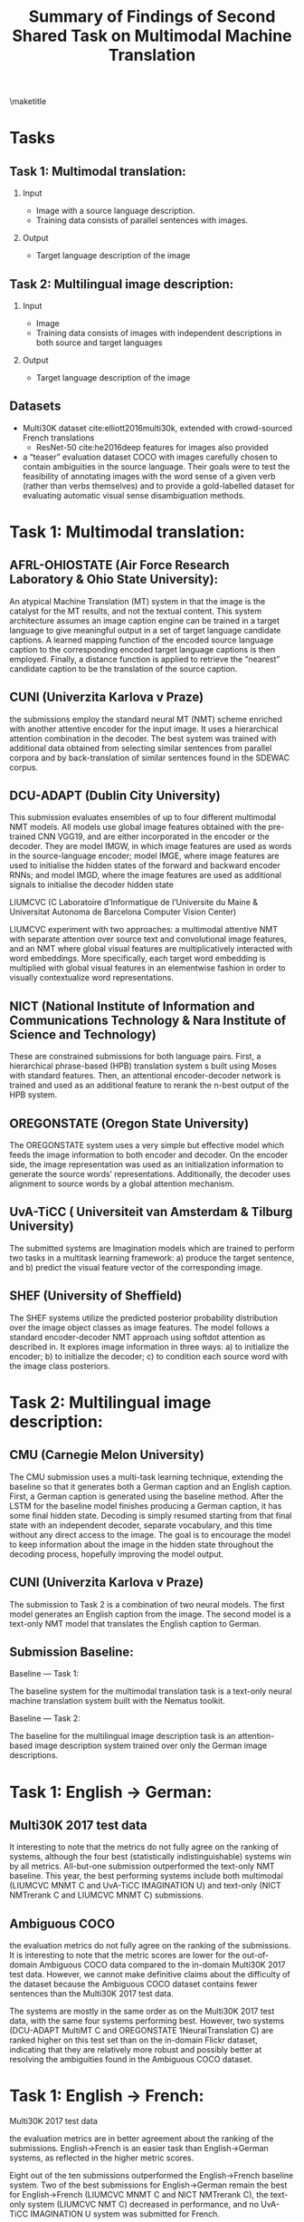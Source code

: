 #+OPTIONS: H:2 toc:nil
#+LATEX_CLASS: beamer
#+COLUMNS: %45ITEM %10BEAMER_env(Env) %10BEAMER_act(Act) %4BEAMER_col(Col) %8BEAMER_opt(Opt)
#+BEAMER_THEME: default
#+BEAMER_COLOR_THEME:
#+BEAMER_FONT_THEME:
#+BEAMER_INNER_THEME:
#+BEAMER_OUTER_THEME:
#+BEAMER_HEADER:

#+TITLE: Summary of Findings of Second Shared Task on Multimodal Machine Translation
\maketitle
* Tasks
** Task 1: Multimodal translation:
*** Input
- Image with a source language description.
- Training data consists of parallel sentences with images.

*** Output
- Target language description of the image

** Task 2: Multilingual image description:
*** Input
- Image
- Training data consists of images with independent descriptions in both source and target languages

*** Output
- Target language description of the image


** Datasets
 
- Multi30K dataset cite:elliott2016multi30k, extended with crowd-sourced French translations
  - ResNet-50 cite:he2016deep features for images also provided
- a “teaser” evaluation dataset COCO with images carefully chosen to contain ambiguities in the source language. Their goals were to test the feasibility of annotating images with the word sense of a given verb (rather than verbs themselves) and to provide a gold-labelled dataset for evaluating automatic visual sense disambiguation methods.

* Task 1: Multimodal translation:

** AFRL-OHIOSTATE (Air Force Research Laboratory & Ohio State University):

An atypical Machine Translation (MT) system in that the image is the catalyst for the MT results, and not the textual content. This system architecture assumes an image caption engine can be trained in a target language to give meaningful output in a set of target language candidate captions. A learned mapping function of the encoded source language caption to the corresponding encoded target language captions is then employed. Finally, a distance function is applied to retrieve the “nearest” candidate caption to be the translation of the source caption.


** CUNI (Univerzita Karlova v Praze)

the submissions employ the standard neural MT (NMT) scheme enriched with another attentive encoder for the input image. It uses a hierarchical attention combination in the decoder. The best system was trained with additional data obtained from selecting similar sentences from parallel corpora and by back-translation of similar sentences found in the SDEWAC corpus.

** DCU-ADAPT (Dublin City University)

This submission evaluates ensembles of up to four different multimodal NMT models. All models use global image features obtained with the pre-trained CNN VGG19, and are either incorporated in the encoder or the decoder. They are model IMGW, in which image features are used as words in the source-language encoder; model IMGE, where image features are used to initialise the hidden states of the forward and backward encoder RNNs; and model IMGD, where the image features are used as additional signals to initialise the decoder hidden state

LIUMCVC (C Laboratoire d’Informatique de l’Universite du Maine & Universitat Autonoma de Barcelona Computer Vision Center)

LIUMCVC experiment with two approaches: a multimodal attentive NMT with separate attention over source text and convolutional image features, and an NMT where global visual features are multiplicatively interacted with word embeddings. More specifically, each target word embedding is multiplied with global visual features in an elementwise fashion in order to visually contextualize word representations.

** NICT (National Institute of Information and Communications Technology & Nara Institute of Science and Technology)

These are constrained submissions for both language pairs. First, a hierarchical phrase-based (HPB) translation system s built using Moses with standard features. Then, an attentional encoder-decoder network is trained and used as an additional feature to rerank the n-best output of the HPB system.

** OREGONSTATE (Oregon State University)

The OREGONSTATE system uses a very simple but effective model which feeds the image information to both encoder and decoder. On the encoder side, the image representation was used as an initialization information to generate the source words’ representations. Additionally, the decoder uses alignment to source words by a global attention mechanism.

** UvA-TiCC ( Universiteit van Amsterdam & Tilburg University)

The submitted systems are Imagination models which are trained to perform two tasks in a multitask learning framework: a) produce the target sentence, and b) predict the visual feature vector of the corresponding image.

** SHEF (University of Sheffield)

The SHEF systems utilize the predicted posterior probability distribution over the image object classes as image features. The model follows a standard encoder-decoder NMT approach using softdot attention as described in. It explores image information in three ways: a) to initialize the encoder; b) to initialize the decoder; c) to condition each source word with the image class posteriors.

* Task 2: Multilingual image description:

** CMU (Carnegie Melon University)

The CMU submission uses a multi-task learning technique, extending the baseline so that it generates both a German caption and an English caption. First, a German caption is generated using the baseline method. After the LSTM for the baseline model finishes producing a German caption, it has some final hidden state. Decoding is simply resumed starting from that final state with an independent decoder, separate vocabulary, and this time without any direct access to the image. The goal is to encourage the model to keep information about the image in the hidden state throughout the decoding process, hopefully improving the model output.

** CUNI (Univerzita Karlova v Praze)

The submission to Task 2 is a combination of two neural models. The first model generates an English caption from the image. The second model is a text-only NMT model that translates the English caption to German.


** Submission Baseline:

Baseline — Task 1:

The baseline system for the multimodal translation task is a text-only neural machine translation system built with the Nematus toolkit.

Baseline — Task 2:

The baseline for the multilingual image description task is an attention-based image description system trained over only the German image descriptions.


* Task 1: English -> German:

** Multi30K 2017 test data

It interesting to note that the metrics do not fully agree on the ranking of systems, although the four best (statistically indistinguishable) systems win by all metrics. All-but-one submission outperformed the text-only NMT baseline. This year, the best performing systems include both multimodal (LIUMCVC MNMT C and UvA-TiCC IMAGINATION U) and text-only (NICT NMTrerank C and LIUMCVC MNMT C) submissions.


** Ambiguous COCO

the evaluation metrics do not fully agree on the ranking of the submissions. It is interesting to note that the metric scores are lower for the out-of-domain Ambiguous COCO data compared to the in-domain Multi30K 2017 test data. However, we cannot make definitive claims about the difficulty of the dataset because the Ambiguous COCO dataset contains fewer sentences than the Multi30K 2017 test data.

The systems are mostly in the same order as on the Multi30K 2017 test data, with the same four systems performing best. However, two systems (DCU-ADAPT MultiMT C and OREGONSTATE 1NeuralTranslation C) are ranked higher on this test set than on the in-domain Flickr dataset, indicating that they are relatively more robust and possibly better at resolving the ambiguities found in the Ambiguous COCO dataset.

* Task 1: English -> French:

Multi30K 2017 test data

the evaluation metrics are in better agreement about the ranking of the submissions. English→French is an easier task than English→German systems, as reflected in the higher metric scores.

Eight out of the ten submissions outperformed the English→French baseline system. Two of the best submissions for English→German remain the best for English→French (LIUMCVC MNMT C and NICT NMTrerank C), the text-only system (LIUMCVC NMT C) decreased in performance, and no UvA-TiCC IMAGINATION U system was submitted for French.


** Ambiguous COCO

the evaluation metrics are in better agreement about the ranking of the submissions. The performance of all the models is once again in mostly agreement with the Multi30K 2017 test data, albeit lower. Both DCU-ADAPT MultiMT C and OREGONSTATE 2NeuralTranslation C again perform relatively better on this dataset.


* Task 2: English -> German:

The evaluation metrics do not agree on the ranking of the submissions, with major differences in the ranking using either BLEU or TER instead of Meteor. The main result is that none of the submissions outperform the monolingual German baseline according to Meteor. All of the submissions are statistically significantly different compared to the baseline. However, the CMU NeuralEncoderDecoder C submission marginally outperformed the baseline according to TER and equalled its BLEU score.



** Human Judgement Results:

When comparing automatic and human evaluations, we can observe that they globally agree with each other with German showing better agreement than French. We point out two interesting disagreements: First, in the English→French language pair, CUNI NeuralMonkeyMultimodalMT C and DCUADAPT MultiMT C are significantly better than LIUMCVC MNMT C, despite the fact that the latter system achieves much higher metric scores. Secondly, across both languages, the text-only LIUMCVC NMT C system performs well on metrics but does relatively poorly on human judgements, especially as compared to the multimodal version of the same system.


* Discussion:

** Visual Features:

For many systems, visual features did not seem to help reliably, at least as measured by metric evaluations: in German, the CUNI and OREGONSTATE text-only systems outperformed the counterparts, while in French, there were small improvements for the CUNI multimodal system.

The human evaluation results are perhaps more promising: nearly all the highest ranked systems (with the exception of NICT) are multimodal.

Finally, the text-only NICT system ranks highly across both languages. This system uses hierarchical phrase-based MT with a reranking step based on a neural text-only system, since their multimodal system never outperformed the text-only variant in development.

** 
System performance on the English→German Multi30K 2017 test data as measured by human evaluation against Meteor scores:


System performance on the English→French Multi30K 2017 test data as measured by human
evaluation against Meteor scores:



** Ambiguous COCO dataset

it is unclear whether visual features improve performance on this test set. The text-only NICT NMTrerank system performs competitively, ranking in the top three submissions for both languages.


** Conclusions:


The differences between text-only and multimodal systems are being obfuscated by the well-known shortcomings of text-similarity metrics. Multimodal systems often seem to be prefered by humans but not rewarded by metrics. Future research on this topic, encompassing both multimodal translation and multilingual image description, should be evaluated using human judgements.


bibliography:multi-modal.bib
bibliographystyle:unsrt
